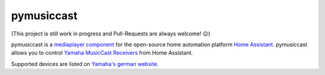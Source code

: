 pymusiccast
===========

(This project is still work in progress and Pull-Requests are always
welcome! 😉)

pymusiccast is a `mediaplayer
component <https://home-assistant.io/components/media_player.yamaha_musiccast/>`__
for the open-source home automation platform `Home
Assistant <https://home-assistant.io/>`__. pymusiccast allows you to
control `Yamaha MusicCast
Receivers <https://usa.yamaha.com/products/audio_visual/hifi_components/index.html>`__
from Home Assistant.

Supported devices are listed on `Yamaha's german
website <https://de.yamaha.com/de/products/contents/audio_visual/musiccast/products.html>`__.

